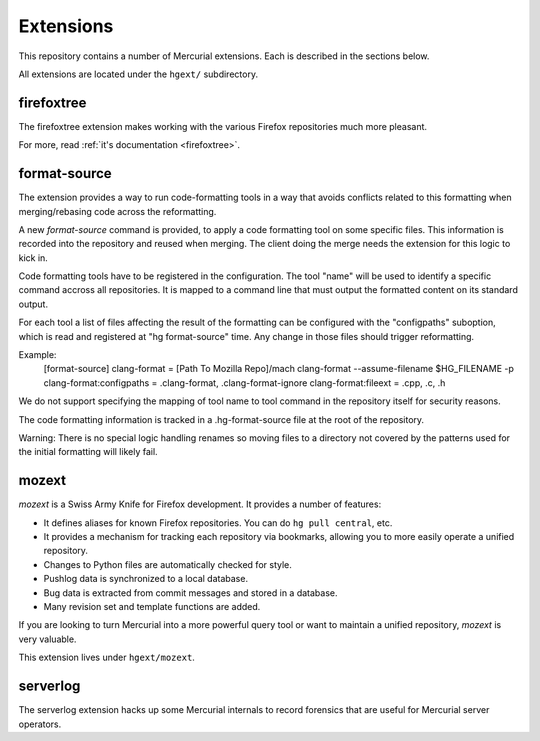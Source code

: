 .. _hgmods_extensions:

==========
Extensions
==========

This repository contains a number of Mercurial extensions. Each is
described in the sections below.

All extensions are located under the ``hgext/`` subdirectory.

firefoxtree
===========

The firefoxtree extension makes working with the various Firefox
repositories much more pleasant.

For more, read :ref:`it's documentation <firefoxtree>`.

format-source
============

The extension provides a way to run code-formatting tools in a way that avoids
conflicts related to this formatting when merging/rebasing code across the
reformatting.

A new `format-source` command is provided, to apply a code formatting tool on
some specific files. This information is recorded into the repository and
reused when merging. The client doing the merge needs the extension for this
logic to kick in.

Code formatting tools have to be registered in the configuration. The tool
"name" will be used to identify a specific command accross all repositories.
It is mapped to a command line that must output the formatted content on its
standard output.

For each tool a list of files affecting the result of the formatting can be
configured with the "configpaths" suboption, which is read and registered at
"hg format-source" time.  Any change in those files should trigger
reformatting.

Example:
    [format-source]
    clang-format = [Path To Mozilla Repo]/mach clang-format --assume-filename $HG_FILENAME -p
    clang-format:configpaths = .clang-format, .clang-format-ignore
    clang-format:fileext = .cpp, .c, .h

We do not support specifying the mapping of tool name to tool command in the
repository itself for security reasons.

The code formatting information is tracked in a .hg-format-source file at the
root of the repository.

Warning: There is no special logic handling renames so moving files to a
directory not covered by the patterns used for the initial formatting will
likely fail.

mozext
======

*mozext* is a Swiss Army Knife for Firefox development. It provides a
number of features:

* It defines aliases for known Firefox repositories. You can do
  ``hg pull central``, etc.
* It provides a mechanism for tracking each repository via bookmarks,
  allowing you to more easily operate a unified repository.
* Changes to Python files are automatically checked for style.
* Pushlog data is synchronized to a local database.
* Bug data is extracted from commit messages and stored in a database.
* Many revision set and template functions are added.

If you are looking to turn Mercurial into a more powerful query tool or
want to maintain a unified repository, *mozext* is very valuable.

This extension lives under ``hgext/mozext``.

serverlog
=========

The serverlog extension hacks up some Mercurial internals to record
forensics that are useful for Mercurial server operators.
